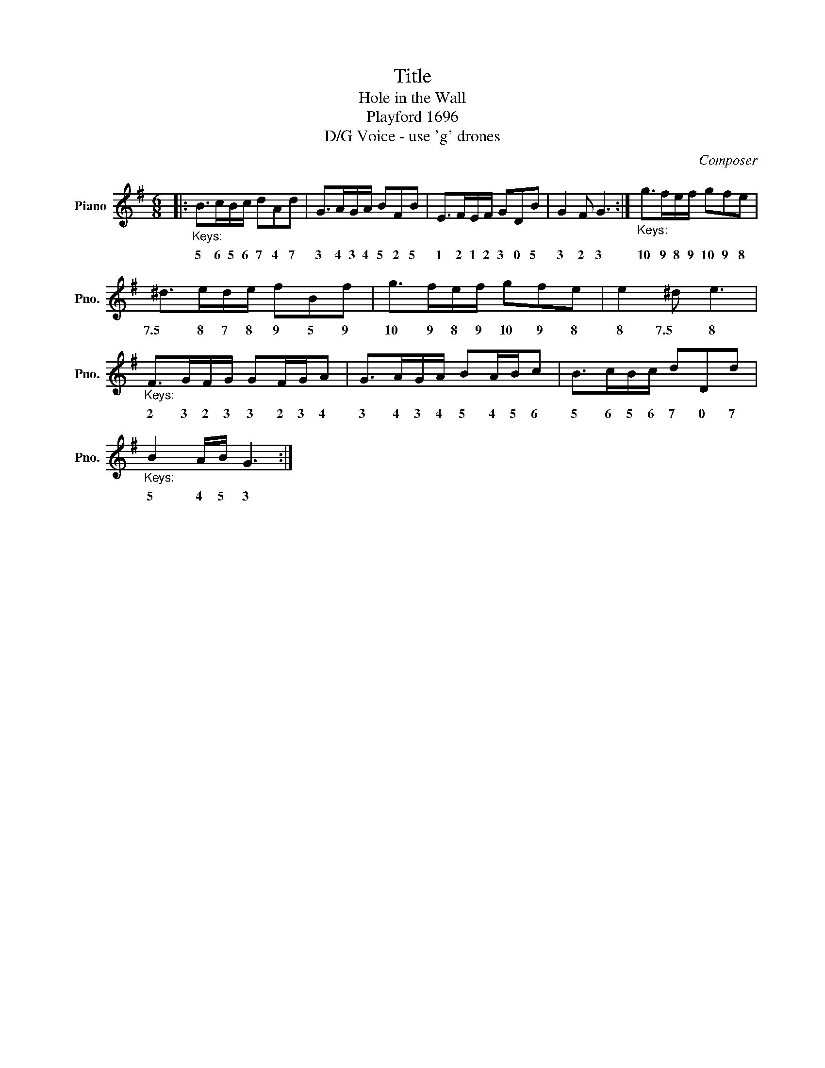 X:1
T:Title
T:Hole in the Wall
T:Playford 1696
T:D/G Voice - use 'g' drones
C:Composer
L:1/8
M:6/8
K:G
V:1 treble nm="Piano" snm="Pno."
V:1
|:"_Keys:" B>cB/c/ dAd | G>AG/A/ BFB | E>FE/F/ GDB | G2 F G3 :|"_Keys:" g>fe/f/ gfe | %5
w: 5 6 5 6 7 4 7|3 4 3 4 5 2 5|1 2 1 2 3 0 5|3 2 3|10 9 8 9 10 9 8|
 ^d>ed/e/ fBf | g>fe/f/ gfe | e2 ^d e3 |"_Keys:" F>GF/G/ GF/G/A | G>AG/A/ BA/B/c | B>cB/c/ dDd | %11
w: 7.5 8 7 8 9 5 9|10 9 8 9 10 9 8|8 7.5 8|2 3 2 3 3 2 3 4|3 4 3 4 5 4 5 6|5 6 5 6 7 0 7|
"_Keys:" B2 A/B/ G3 :| %12
w: 5 4 5 3|

